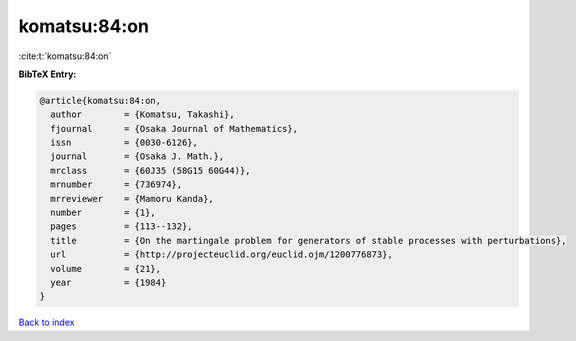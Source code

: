 komatsu:84:on
=============

:cite:t:`komatsu:84:on`

**BibTeX Entry:**

.. code-block:: bibtex

   @article{komatsu:84:on,
     author        = {Komatsu, Takashi},
     fjournal      = {Osaka Journal of Mathematics},
     issn          = {0030-6126},
     journal       = {Osaka J. Math.},
     mrclass       = {60J35 (58G15 60G44)},
     mrnumber      = {736974},
     mrreviewer    = {Mamoru Kanda},
     number        = {1},
     pages         = {113--132},
     title         = {On the martingale problem for generators of stable processes with perturbations},
     url           = {http://projecteuclid.org/euclid.ojm/1200776873},
     volume        = {21},
     year          = {1984}
   }

`Back to index <../By-Cite-Keys.html>`_
